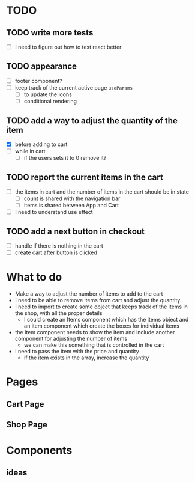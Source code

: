 * TODO
** TODO write more tests
- [ ] I need to figure out how to test react better
** TODO appearance
- [-] footer component?
- [ ] keep track of the current active page ~useParams~
  - [ ] to update the icons
  - [ ] conditional rendering
** TODO add a way to adjust the quantity of the item
- [X] before adding to cart
- [ ] while in cart
  - [ ] if the users sets it to 0 remove it?
** TODO report the current items in the cart
- [ ] the items in cart and the number of items in the cart should be in state
  - [ ] count is shared with the navigation bar
  - [ ] items is shared between App and Cart
- [ ] I need to understand use effect
** TODO add a next button in checkout
- [ ] handle if there is nothing in the cart
- [ ] create cart after button is clicked

* What to do
- Make a way to adjust the number of items to add to the cart
- I need to be able to remove items from cart and adjust the quantity
- I need to import to create some object that keeps track of the items in the shop, with all the proper details
  - I could create an Items component which has the items object and an item component which create the boxes for individual items
- the Item component needs to show the item and include another component for adjusting the number of items
  - we can make this something that is controlled in the cart
- i need to pass the item with the price and quantity
  - if the item exists in the array, increase the quantity

* Pages
** Cart Page
** Shop Page

* Components
** ideas
